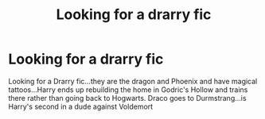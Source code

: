 #+TITLE: Looking for a drarry fic

* Looking for a drarry fic
:PROPERTIES:
:Author: Maleficent723
:Score: 0
:DateUnix: 1529841478.0
:DateShort: 2018-Jun-24
:FlairText: Fic Search
:END:
Looking for a Drarry fic...they are the dragon and Phoenix and have magical tattoos...Harry ends up rebuilding the home in Godric's Hollow and trains there rather than going back to Hogwarts. Draco goes to Durmstrang...is Harry's second in a dude against Voldemort

